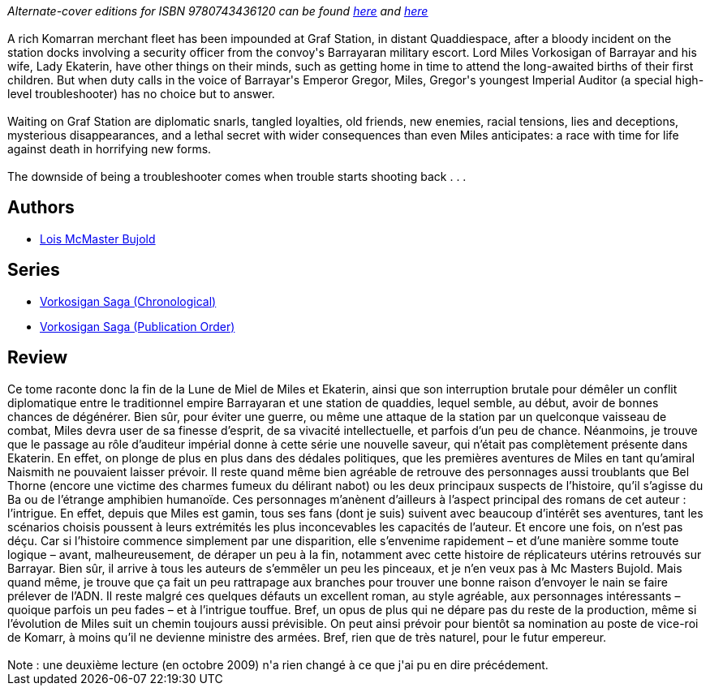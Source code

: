 :jbake-type: post
:jbake-status: published
:jbake-title: Diplomatic Immunity (Vorkosigan Saga, #13)
:jbake-tags:  enfant, enquête, mutant, politique, rayon-imaginaire,_année_2003,_mois_août,_note_4,read,space-opera
:jbake-date: 2003-08-31
:jbake-depth: ../../
:jbake-uri: goodreads/books/9780743436120.adoc
:jbake-bigImage: https://i.gr-assets.com/images/S/compressed.photo.goodreads.com/books/1468923175l/780871._SX98_.jpg
:jbake-smallImage: https://i.gr-assets.com/images/S/compressed.photo.goodreads.com/books/1468923175l/780871._SY75_.jpg
:jbake-source: https://www.goodreads.com/book/show/780871
:jbake-style: goodreads goodreads-book

++++
<div class="book-description">
<i>Alternate-cover editions for ISBN 9780743436120 can be found <a href="https://www.goodreads.com/book/show/33874576-diplomatic-immunity" rel="nofollow noopener"><u>here</u></a> and <a href="https://www.goodreads.com/book/show/33874920-diplomatic-immunity" rel="nofollow noopener"><u>here</u></a></i><br /><br />A rich Komarran merchant fleet has been impounded at Graf Station, in distant Quaddiespace, after a bloody incident on the station docks involving a security officer from the convoy's Barrayaran military escort. Lord Miles Vorkosigan of Barrayar and his wife, Lady Ekaterin, have other things on their minds, such as getting home in time to attend the long-awaited births of their first children. But when duty calls in the voice of Barrayar's Emperor Gregor, Miles, Gregor's youngest Imperial Auditor (a special high-level troubleshooter) has no choice but to answer.<br /><br />Waiting on Graf Station are diplomatic snarls, tangled loyalties, old friends, new enemies, racial tensions, lies and deceptions, mysterious disappearances, and a lethal secret with wider consequences than even Miles anticipates: a race with time for life against death in horrifying new forms. <br /><br />The downside of being a troubleshooter comes when trouble starts shooting back . . .
</div>
++++


## Authors
* link:../authors/16094.html[Lois McMaster Bujold]

## Series
* link:../series/Vorkosigan_Saga_(Chronological).html[Vorkosigan Saga (Chronological)]
* link:../series/Vorkosigan_Saga_(Publication_Order).html[Vorkosigan Saga (Publication Order)]

## Review

++++
Ce tome raconte donc la fin de la Lune de Miel de Miles et Ekaterin, ainsi que son interruption brutale pour démêler un conflit diplomatique entre le traditionnel empire Barrayaran et une station de quaddies, lequel semble, au début, avoir de bonnes chances de dégénérer. Bien sûr, pour éviter une guerre, ou même une attaque de la station par un quelconque vaisseau de combat, Miles devra user de sa finesse d’esprit, de sa vivacité intellectuelle, et parfois d’un peu de chance. Néanmoins, je trouve que le passage au rôle d’auditeur impérial donne à cette série une nouvelle saveur, qui n’était pas complètement présente dans Ekaterin. En effet, on plonge de plus en plus dans des dédales politiques, que les premières aventures de Miles en tant qu’amiral Naismith ne pouvaient laisser prévoir. Il reste quand même bien agréable de retrouve des personnages aussi troublants que Bel Thorne (encore une victime des charmes fumeux du délirant nabot) ou les deux principaux suspects de l’histoire, qu’il s’agisse du Ba ou de l’étrange amphibien humanoïde. Ces personnages m’anènent d’ailleurs à l’aspect principal des romans de cet auteur : l’intrigue. En effet, depuis que Miles est gamin, tous ses fans (dont je suis) suivent avec beaucoup d’intérêt ses aventures, tant les scénarios choisis poussent à leurs extrémités les plus inconcevables les capacités de l’auteur. Et encore une fois, on n’est pas déçu. Car si l’histoire commence simplement par une disparition, elle s’envenime rapidement – et d’une manière somme toute logique – avant, malheureusement, de déraper un peu à la fin, notamment avec cette histoire de réplicateurs utérins retrouvés sur Barrayar. Bien sûr, il arrive à tous les auteurs de s’emmêler un peu les pinceaux, et je n’en veux pas à Mc Masters Bujold. Mais quand même, je trouve que ça fait un peu rattrapage aux branches pour trouver une bonne raison d’envoyer le nain se faire prélever de l’ADN. Il reste malgré ces quelques défauts un excellent roman, au style agréable, aux personnages intéressants – quoique parfois un peu fades – et à l’intrigue touffue. Bref, un opus de plus qui ne dépare pas du reste de la production, même si l’évolution de Miles suit un chemin toujours aussi prévisible. On peut ainsi prévoir pour bientôt sa nomination au poste de vice-roi de Komarr, à moins qu’il ne devienne ministre des armées. Bref, rien que de très naturel, pour le futur empereur.<br/><br/>Note : une deuxième lecture (en octobre 2009) n'a rien changé à ce que j'ai pu en dire précédement.
++++